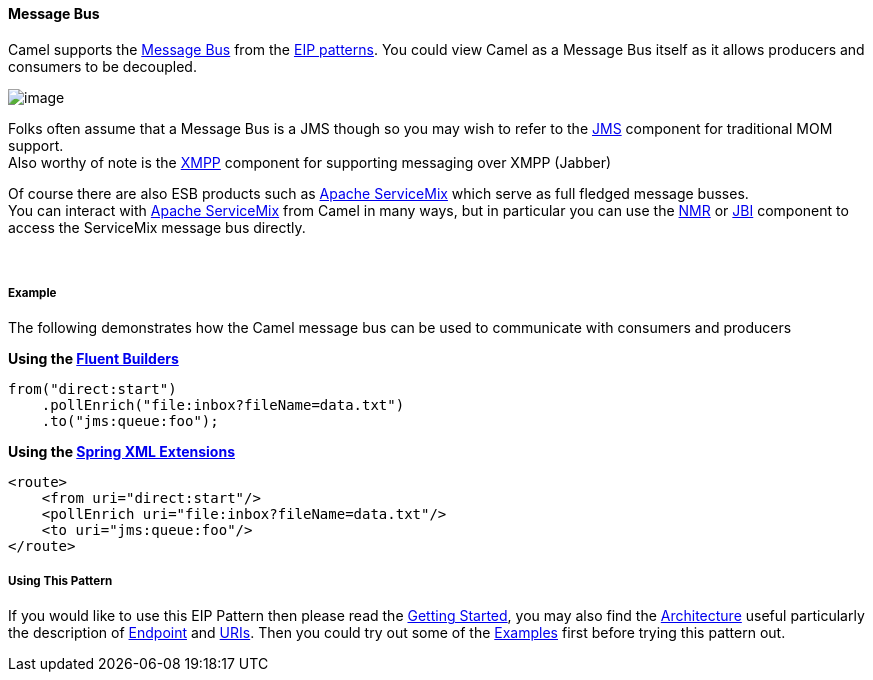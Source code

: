 [[MessageBus-MessageBus]]
Message Bus
^^^^^^^^^^^

Camel supports the
http://www.enterpriseintegrationpatterns.com/PointToPointChannel.html[Message
Bus] from the link:enterprise-integration-patterns.html[EIP patterns].
You could view Camel as a Message Bus itself as it allows producers and
consumers to be decoupled.

image:http://www.enterpriseintegrationpatterns.com/img/MessageBusSolution.gif[image]

Folks often assume that a Message Bus is a JMS though so you may wish to
refer to the link:jms.html[JMS] component for traditional MOM support. +
 Also worthy of note is the link:xmpp.html[XMPP] component for
supporting messaging over XMPP (Jabber)

Of course there are also ESB products such as
http://servicemix.apache.org/home.html[Apache ServiceMix] which serve as
full fledged message busses. +
 You can interact with http://servicemix.apache.org/home.html[Apache
ServiceMix] from Camel in many ways, but in particular you can use the
link:nmr.html[NMR] or link:jbi.html[JBI] component to access the
ServiceMix message bus directly.

 

[[MessageBus-Example]]
Example
+++++++

The following demonstrates how the Camel message bus can be used to
communicate with consumers and producers

*Using the link:fluent-builders.html[Fluent Builders]*

[source,java]
-----------------------------------------------
from("direct:start")
    .pollEnrich("file:inbox?fileName=data.txt")
    .to("jms:queue:foo");
-----------------------------------------------

**Using the link:spring-xml-extensions.html[Spring XML Extensions]**

[source,xml]
----------------------------------------------------
<route>
    <from uri="direct:start"/>
    <pollEnrich uri="file:inbox?fileName=data.txt"/>
    <to uri="jms:queue:foo"/>
</route>
----------------------------------------------------

[[MessageBus-UsingThisPattern]]
Using This Pattern
++++++++++++++++++

If you would like to use this EIP Pattern then please read the
link:getting-started.html[Getting Started], you may also find the
link:architecture.html[Architecture] useful particularly the description
of link:endpoint.html[Endpoint] and link:uris.html[URIs]. Then you could
try out some of the link:examples.html[Examples] first before trying
this pattern out.
